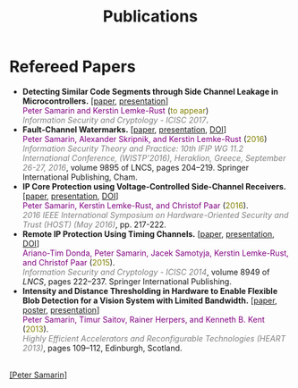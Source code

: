 #+STARTUP: overview
#+COLUMNS: %80ITEM  %7CLOCKSUM(Clocked) %5TODO(State)
#+TITLE:   Publications
#+AUTHOR:  Peter Samarin
#+EMAIL:   peter.samarin@gmail.com
#+DESCRIPTION: 
#+KEYWORDS: 
#+LANGUAGE: en
#+OPTIONS: H:3 num:nil toc:nil  \n:nil @:t ::t |:t ^:t -:t f:t *:t <:nil
#+OPTIONS: TeX:t LaTeX:t skip:nil d:t todo:nil pri:nil
#+OPTIONS: tags:not-in-toc
#+OPTIONS: creator:nil author:nil email:nil date:nil
#+HTML_HTML5_FANCY: t

 
* Refereed Papers
#+BEGIN_publications
- *Detecting Similar Code Segments through Side Channel Leakage in Microcontrollers.* [[[./bib/OwnPublications/2017-icisc-paper.pdf][paper]], [[./bib/OwnPublications/2017-icisc-presentation.pdf][presentation]]] @@html:<br>@@  @@html:<font color=purple>@@Peter Samarin and Kerstin Lemke-Rust@@html:</font>@@ (@@html:<font color=olive>@@to appear@@html:</font>@@) @@html:<br>@@ @@html:<em><font color=gray>@@Information Security and Cryptology - ICISC 2017@@html:</font></em>@@.
- *Fault-Channel Watermarks.* [[[./bib/OwnPublications/2016-wistp-paper.pdf][paper]], [[./bib/OwnPublications/2016-wistp-presentation-samarin.pdf][presentation]], [[http://dx.doi.org/10.1007/978-3-319-45931-8_13][DOI]]] @@html:<br>@@  @@html:<font color=purple>@@Peter Samarin, Alexander Skripnik, and Kerstin Lemke-Rust@@html:</font>@@ (@@html:<font color=olive>@@2016@@html:</font>@@) @@html:<br>@@ @@html:<em><font color=gray>@@Information Security Theory and Practice: 10th IFIP WG 11.2 International Conference, (WISTP'2016), Heraklion, Greece, September 26-27, 2016@@html:</font></em>@@, volume 9895 of LNCS, pages 204–219. Springer International Publishing, Cham.
- *IP Core Protection using Voltage-Controlled Side-Channel Receivers.* [[[./bib/OwnPublications/2016-host-paper.pdf][paper]], [[./bib/OwnPublications/2016-host-presentation-samarin.pdf][presentation]], [[http://dx.doi.org/10.1109/HST.2016.7495585][DOI]]] @@html:<br>@@ @@html:<font color=purple>@@Peter Samarin, Kerstin Lemke-Rust, and Christof Paar@@html:</font>@@ (@@html:<font color=olive>@@2016@@html:</font>@@). @@html:<br>@@ @@html:<em><font color=gray>@@2016 IEEE International Symposium on Hardware-Oriented Security and Trust (HOST) (May 2016)@@html:</font></em>@@, pp. 217-222. 
- *Remote IP Protection Using Timing Channels.* [[[./bib/OwnPublications/2015-icisc-paper.pdf][paper]], [[./bib/OwnPublications/2015-icisc-presentation.pdf][presentation]], [[http://dx.doi.org/10.1007/978-3-319-15943-0_14][DOI]]] @@html:<br>@@ @@html:<font color=purple>@@Ariano-Tim Donda, Peter Samarin, Jacek Samotyja, Kerstin Lemke-Rust, and Christof Paar@@html:</font>@@ (@@html:<font color=olive>@@2015@@html:</font>@@). @@html:<br>@@ @@html:<em><font color=gray>@@Information Security and Cryptology - ICISC 2014@@html:</font></em>@@, volume 8949 of /LNCS/, pages 222–237. Springer International Publishing. 
-  *Intensity and Distance Thresholding in Hardware to Enable Flexible Blob Detection for a Vision System with Limited Bandwidth.* [[[./bib/OwnPublications/2013-heart-paper.pdf][paper]], [[./bib/OwnPublications/2013-heart-poster.pdf][poster]], [[./bib/OwnPublications/2013-heart-presentation.pdf][presentation]]] @@html:<br>@@ @@html:<font color=purple>@@Peter Samarin, Timur Saitov, Rainer Herpers, and Kenneth B. Kent@@html:</font>@@ (@@html:<font color=olive>@@2013@@html:</font>@@). @@html:<br>@@@@html:<em><font color=gray>@@Highly Efficient Accelerators and Reconfigurable Technologies (HEART 2013)@@html:</font></em>@@, pages 109–112, Edinburgh, Scotland.
#+END_publications

# #+BIBLIOGRAPHY: ./bib/publications ieeetr  option:-nokeys option:-u option:-unicode option:-html-entities option:-nobibsource

#+HTML: <br><div class='footer'><a href="http://peter-samarin.de">[Peter Samarin]</a></div>
